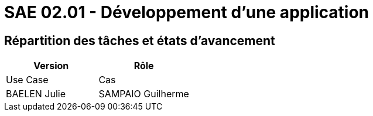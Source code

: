 = SAE 02.01 - Développement d'une application


== Répartition des tâches et états d'avancement

[%header,cols=2*]
|===
|Version
|Rôle
|Use Case
|Cas
|BAELEN Julie
|SAMPAIO Guilherme
|RECORD Bastien

|===
